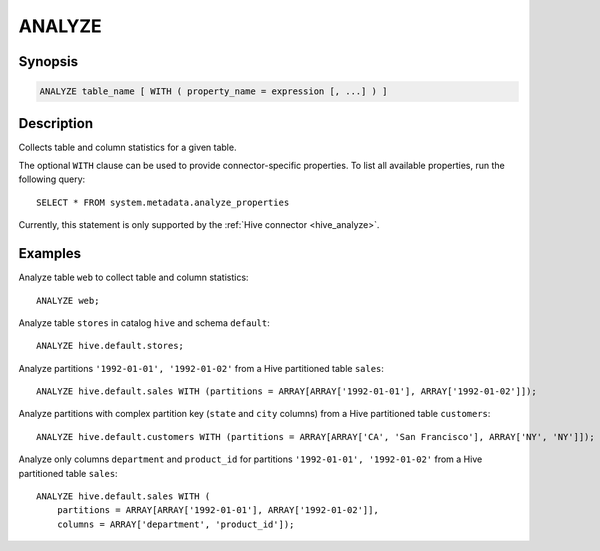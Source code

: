 =======
ANALYZE
=======

Synopsis
--------

.. code-block:: text

    ANALYZE table_name [ WITH ( property_name = expression [, ...] ) ]

Description
-----------

Collects table and column statistics for a given table.

The optional ``WITH`` clause can be used to provide connector-specific properties.
To list all available properties, run the following query::

    SELECT * FROM system.metadata.analyze_properties

Currently, this statement is only supported by the
:ref:`Hive connector <hive_analyze>`.

Examples
--------

Analyze table ``web`` to collect table and column statistics::

    ANALYZE web;

Analyze table ``stores`` in catalog ``hive`` and schema ``default``::

    ANALYZE hive.default.stores;

Analyze partitions ``'1992-01-01', '1992-01-02'`` from a Hive partitioned table ``sales``::

    ANALYZE hive.default.sales WITH (partitions = ARRAY[ARRAY['1992-01-01'], ARRAY['1992-01-02']]);

Analyze partitions with complex partition key (``state`` and ``city`` columns) from a Hive partitioned table ``customers``::

    ANALYZE hive.default.customers WITH (partitions = ARRAY[ARRAY['CA', 'San Francisco'], ARRAY['NY', 'NY']]);

Analyze only columns ``department`` and ``product_id`` for partitions ``'1992-01-01', '1992-01-02'`` from a Hive partitioned
table ``sales``::

    ANALYZE hive.default.sales WITH (
        partitions = ARRAY[ARRAY['1992-01-01'], ARRAY['1992-01-02']],
        columns = ARRAY['department', 'product_id']);

